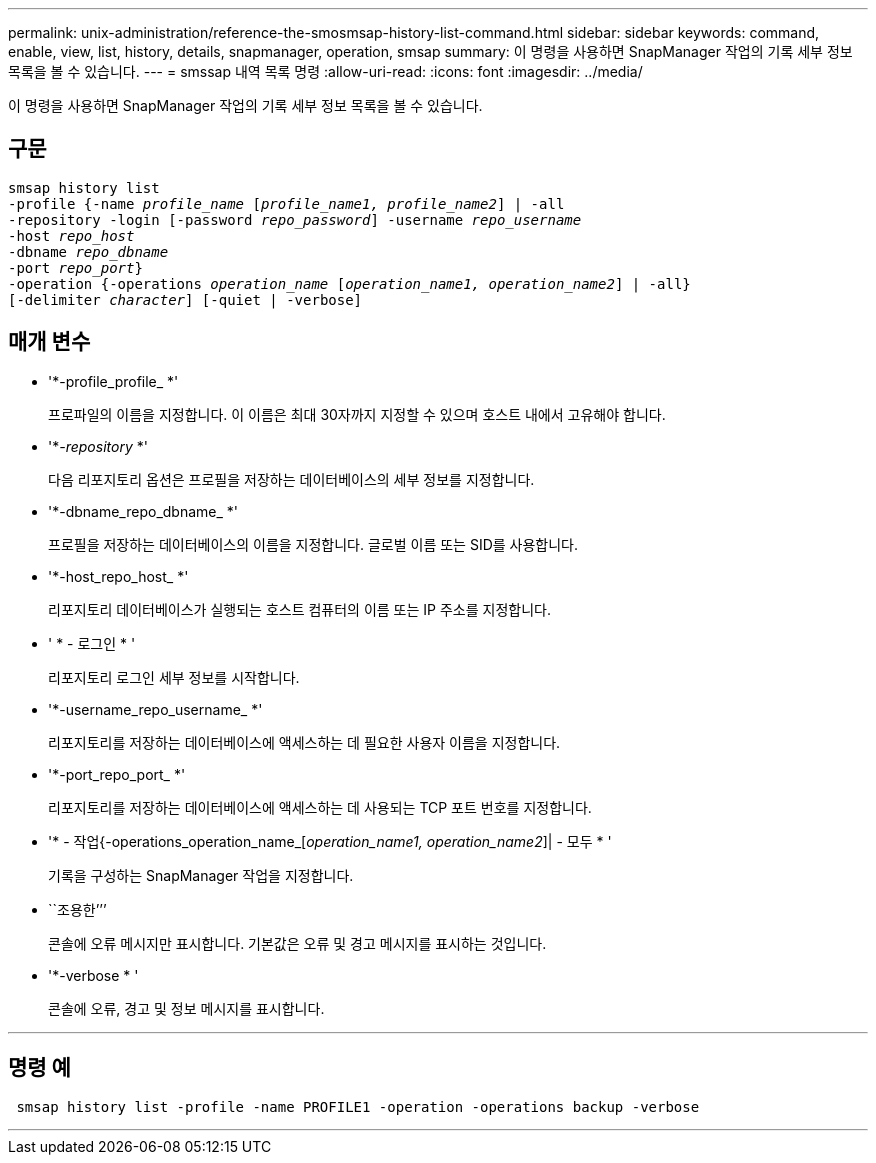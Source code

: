 ---
permalink: unix-administration/reference-the-smosmsap-history-list-command.html 
sidebar: sidebar 
keywords: command, enable, view, list, history, details, snapmanager, operation, smsap 
summary: 이 명령을 사용하면 SnapManager 작업의 기록 세부 정보 목록을 볼 수 있습니다. 
---
= smssap 내역 목록 명령
:allow-uri-read: 
:icons: font
:imagesdir: ../media/


[role="lead"]
이 명령을 사용하면 SnapManager 작업의 기록 세부 정보 목록을 볼 수 있습니다.



== 구문

[listing, subs="+macros"]
----
pass:quotes[smsap history list
-profile {-name _profile_name_ [_profile_name1, profile_name2_\] | -all
-repository -login [-password _repo_password_\] -username _repo_username_
-host _repo_host_
-dbname _repo_dbname_
-port _repo_port_}
-operation {-operations _operation_name_ [_operation_name1, operation_name2_\] | -all}
[-delimiter _character_\] [-quiet | -verbose\]]
----


== 매개 변수

* '*-profile_profile_ *'
+
프로파일의 이름을 지정합니다. 이 이름은 최대 30자까지 지정할 수 있으며 호스트 내에서 고유해야 합니다.

* '*_-repository_ *'
+
다음 리포지토리 옵션은 프로필을 저장하는 데이터베이스의 세부 정보를 지정합니다.

* '*-dbname_repo_dbname_ *'
+
프로필을 저장하는 데이터베이스의 이름을 지정합니다. 글로벌 이름 또는 SID를 사용합니다.

* '*-host_repo_host_ *'
+
리포지토리 데이터베이스가 실행되는 호스트 컴퓨터의 이름 또는 IP 주소를 지정합니다.

* ' * - 로그인 * '
+
리포지토리 로그인 세부 정보를 시작합니다.

* '*-username_repo_username_ *'
+
리포지토리를 저장하는 데이터베이스에 액세스하는 데 필요한 사용자 이름을 지정합니다.

* '*-port_repo_port_ *'
+
리포지토리를 저장하는 데이터베이스에 액세스하는 데 사용되는 TCP 포트 번호를 지정합니다.

* '* - 작업{-operations_operation_name_[_operation_name1, operation_name2_]| - 모두 * '
+
기록을 구성하는 SnapManager 작업을 지정합니다.

* ``조용한’’’
+
콘솔에 오류 메시지만 표시합니다. 기본값은 오류 및 경고 메시지를 표시하는 것입니다.

* '*-verbose * '
+
콘솔에 오류, 경고 및 정보 메시지를 표시합니다.



'''


== 명령 예

[listing]
----
 smsap history list -profile -name PROFILE1 -operation -operations backup -verbose
----
'''